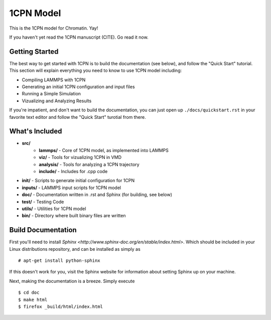 1CPN Model
====================

This is the 1CPN model for Chromatin. Yay!

If you haven't yet read the 1CPN manuscript (CITE). Go read it now.


Getting Started
--------------------
The best way to get started with 1CPN is to build the documentation (see below), and follow the "Quick Start" tutorial. This section will explain everything you need to know to use 1CPN model including:

* Compiling LAMMPS with 1CPN
* Generating an initial 1CPN configuration and input files
* Running a Simple Simulation 
* Vizualizing and Analyzing Results

If you're impatient, and don't want to build the documentation, you can just open up ``./docs/quickstart.rst`` in your favorite text editor and follow the "Quick Start" turotial from there.


What's Included
--------------------
* **src/**
    * **lammps/** - Core of 1CPN model, as implemented into LAMMPS
    * **viz/** - Tools for vizualizing 1CPN in VMD
    * **analysis/** - Tools for analyzing a 1CPN trajectory
    * **include/** - Includes for .cpp code 
* **init/** - Scripts to generate initial configuration for 1CPN
* **inputs/** - LAMMPS input scripts for 1CPN model
* **doc/** - Documentation written in .rst and Sphinx (for building, see below)
* **test/** - Testing Code
* **utils/** - Utilities for 1CPN model
* **bin/** - Directory where built binary files are written



Build Documentation
--------------------

First you'll need to install `Sphinx <http://www.sphinx-doc.org/en/stable/index.html>`. Which should be included in your Linux distributions repository, and can be installed as simply as ::

  # apt-get install python-sphinx

If this doesn't work for you, visit the Sphinx website for information about setting Sphinx up on your machine. 

Next, making the documentation is a breeze. Simply execute ::

  $ cd doc
  $ make html
  $ firefox _build/html/index.html


